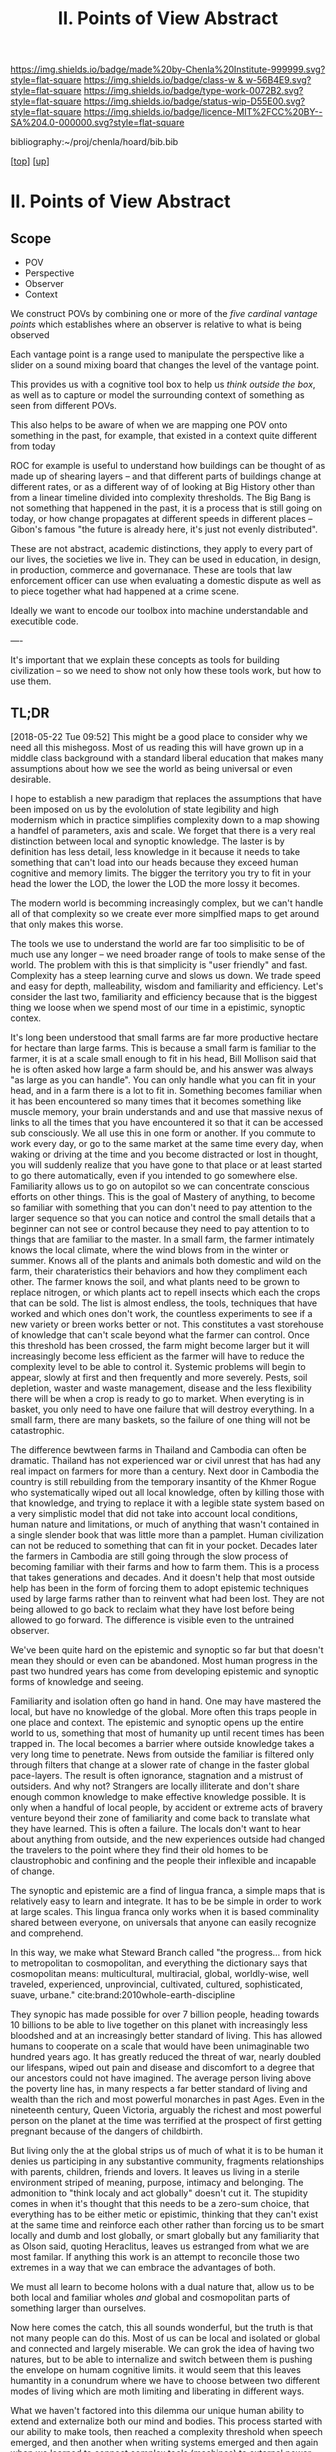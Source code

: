 #   -*- mode: org; fill-column: 60 -*-

#+TITLE: II. Points of View Abstract 
#+STARTUP: showall
#+TOC: headlines 4
#+PROPERTY: filename

[[https://img.shields.io/badge/made%20by-Chenla%20Institute-999999.svg?style=flat-square]] 
[[https://img.shields.io/badge/class-w & w-56B4E9.svg?style=flat-square]]
[[https://img.shields.io/badge/type-work-0072B2.svg?style=flat-square]]
[[https://img.shields.io/badge/status-wip-D55E00.svg?style=flat-square]]
[[https://img.shields.io/badge/licence-MIT%2FCC%20BY--SA%204.0-000000.svg?style=flat-square]]

bibliography:~/proj/chenla/hoard/bib.bib

[[[../../index.org][top]]] [[[../index.org][up]]]

* II. Points of View Abstract
:PROPERTIES:
:CUSTOM_ID:
:Name:     /home/deerpig/proj/chenla/warp/02/abstract.org
:Created:  2018-05-17T17:24@Prek Leap (11.642600N-104.919210W)
:ID:       c7cdab96-a62f-480d-871d-910e64374e58
:VER:      579824758.935035633
:GEO:      48P-491193-1287029-15
:BXID:     proj:WSG5-3108
:Class:    primer
:Type:     work
:Status:   wip
:Licence:  MIT/CC BY-SA 4.0
:END:

** Scope
 - POV
 - Perspective
 - Observer
 - Context

We construct POVs by combining one or more of the /five
cardinal vantage points/ which establishes where an observer
is relative to what is being observed 

Each vantage point is a range used to manipulate the
perspective like a slider on a sound mixing board that
changes the level of the vantage point.

This provides us with a cognitive tool box to help us
/think outside the box/, as well as to capture or model the
surrounding context of something as seen from different POVs.

This also helps to be aware of when we are mapping one POV
onto something in the past, for example, that existed in a
context quite different from today

ROC for example is useful to understand how buildings can be
thought of as made up of shearing layers -- and that
different parts of buildings change at different rates, or
as a different way of of looking at Big History other than
from a linear timeline divided into complexity thresholds.
The Big Bang is not something that happened in the past, it
is a process that is still going on today, or how change
propagates at different speeds in different places --
Gibon's famous "the future is already here, it's just not
evenly distributed".

These are not abstract, academic distinctions, they apply to
every part of our lives, the societies we live in.  They can
be used in education, in design, in production, commerce and
governanace.  These are tools that law enforcement officer
can use when evaluating a domestic dispute as well as to
piece together what had happened at a crime scene.

Ideally we want to encode our toolbox into machine
understandable and executible code.

----

It's important that we explain these concepts as tools for
building civilization -- so we need to show not only how
these tools work, but how to use them.


** TL;DR

[2018-05-22 Tue 09:52] This might be a good place to
consider why we need all this mishegoss.  Most of us reading
this will have grown up in a middle class background with a
standard liberal education that makes many assumptions about
how we see the world as being universal or even desirable.

I hope to establish a new paradigm that replaces the
assumptions that have been imposed on us by the evololution
of state legibility and high modernism which in practice
simplifies complexity down to a map showing a handfel of
parameters, axis and scale.  We forget that there is a very
real distinction between local and synoptic knowledge.  The
laster is by definition has less detail, less knowledge in
it because it needs to take something that can't load into
our heads because they exceed human cognitive and memory
limits.  The bigger the territory you try to fit in your
head the lower the LOD, the lower the LOD the more lossy it
becomes.

The modern world is becomming increasingly complex, but we
can't handle all of that complexity so we create ever more
simplfied maps to get around that only makes this worse.

The tools we use to understand the world are far too
simplisitic to be of much use any longer -- we need broader
range of tools to make sense of the world.  The problem with
this is that simplicity is "user friendly" and fast.
Complexity has a steep learning curve and slows us down.  We
trade speed and easy for depth, malleability, wisdom and
familiarity and efficiency.  Let's consider the last two,
familiarity and efficiency because that is the biggest thing
we loose when we spend most of our time in a epistimic,
synoptic contex.

It's long been understood that small farms are far more
productive hectare for hectare than large farms.  This is
because a small farm is familiar to the farmer, it is at a
scale small enough to fit in his head, Bill Mollison said
that he is often asked how large a farm should be, and his
answer was always "as large as you can handle".  You can
only handle what you can fit in your head, and in a farm
there is a lot to fit in.  Something becomes familiar when
it has been encountered so many times that it becomes
something like muscle memory, your brain understands and and
use that massive nexus of links to all the times that you
have encountered it so that it can be accessed sub
consciously.  We all use this in one form or another.  If
you commute to work every day, or go to the same market at
the same time every day, when waking or driving at the time
and you become distracted or lost in thought, you will
suddenly realize that you have gone to that place or at
least started to go there automatically, even if you
intended to go somewhere else.  Familiarity allows us to go
on autopilot so we can concentrate conscious efforts on
other things.  This is the goal of Mastery of anything, to
become so familiar with something that you can don't need to
pay attention to the larger sequence so that you can notice
and control the small details that a beginner can not see or
control because they need to pay attention to to things that
are familiar to the master.  In a small farm, the farmer
intimately knows the local climate, where the wind blows
from in the winter or summer.  Knows all of the plants and
animals both domestic and wild on the farm, their
charateristics their behaviors and how they compliment each
other.  The farmer knows the soil, and what plants need to
be grown to replace nitrogen, or which plants act to repell
insects which each the crops that can be sold.  The list is
almost endless, the tools, techniques that have worked and
which ones don't work, the countless experiments to see if a
new variety or breen works better or not.   This constitutes
a vast storehouse of knowledge that can't scale beyond what
the farmer can control.  Once this threshold has been
crossed, the farm might become larger but it will
increasingly become less efficient as the farmer will have
to reduce the complexity level to be able to control it.
Systemic problems will begin to appear, slowly at first and
then frequently and more severely.  Pests, soil depletion,
waster and waste management, disease and the less
flexibility there will be when a crop is ready to go to
market.  When everyting is in basket, you only need to have
one failure that will destroy everything.  In a small farm,
there are many baskets, so the failure of one thing will not
be catastrophic.

The difference bewtween farms in Thailand and Cambodia can
often be dramatic.  Thailand has not experienced war or
civil unrest that has had any real impact on farmers for
more than a century.  Next door in Cambodia the country is
still rebuilding from the temporary insantity of the Khmer
Rogue who systematically wiped out all local knowledge,
often by killing those with that knowledge, and trying to
replace it with a legible state system based on a very
simplistic model that did not take into account local
conditions, human nature and limitations, or much of
anything that wasn't contained in a single slender book that
was little more than a pamplet.  Human civilization can not
be reduced to something that can fit in your pocket.
Decades later the farmers in Cambodia are still going
through the slow process of becoming familiar with their
farms and how to farm them.  This is a process that takes
generations and decades.  And it doesn't help that most
outside help has been in the form of forcing them to adopt
epistemic techniques used by large farms rather than to
reinvent what had been lost.  They are not being allowed to
go back to reclaim what they have lost before being allowed
to go forward. The difference is visible even to the
untrained observer.

We've been quite hard on the epistemic and synoptic so far
but that doesn't mean they should or even can be abandoned.
Most human progress in the past two hundred years has come
from developing epistemic and synoptic forms of knowledge
and seeing.  

Familiarity and isolation often go hand in hand.  One may
have mastered the local, but have no knowledge of the
global.  More often this traps people in one place and
context.  The epistemic and synoptic opens up the entire
world to us, something that most of humanity up until recent
times has been trapped in.  The local becomes a barrier
where outside knowledge takes a very long time to
penetrate.  News from outside the familiar is filtered only
through filters that change at a slower rate of change in
the faster global pace-layers.  The result is often ignorance,
stagnation and a mistrust of outsiders.  And why not?
Strangers are locally illiterate and don't share enough
common knowledge to make effective knowledge possible.  It
is only when a handful of local people, by accident or
extreme acts of bravery venture beyond their zone of
familiarity and come back to translate what they have
learned.  This is often a failure.  The locals don't want to
hear about anything from outside, and the new experiences
outside had changed the travelers to the point where they
find their old homes to be claustrophobic and confining and
the people their inflexible and incapable of change.

The synoptic and epistemic are a find of lingua franca, a
simple maps that is relatively easy to learn and integrate.
It has to be be simple in order to work at large scales.
This lingua franca only works when it is based comminality
shared between everyone, on universals that anyone can
easily recognize and comprehend.

In this way, we make what Steward Branch called "the
progress... from hick to metropolitan to cosmopolitan,
and everything the dictionary says that cosmopolitan means:
multicultural, multiracial, global, worldly-wise, well
traveled, experienced, unprovincial, cultivated, cultured,
sophisticated, suave, urbane." cite:brand:2010whole-earth-discipline

They synopic has made possible for over 7 billion people,
heading towards 10 billions to be able to live together on
this planet with increasingly less bloodshed and at an
increasingly better standard of living.  This has allowed
humans to cooperate on a scale that would have been
unimaginable two hundred years ago.  It has greatly reduced
the threat of war, nearly doubled our lifespans, wiped out
pain and disease and discomfort to a degree that our
ancestors could not have imagined.  The average person
living above the poverty line has, in many respects a far
better standard of living and wealth than the rich and most
powerful monarches in past Ages.  Even in the nineteenth
century, Queen Victoria, arguably the richest and most
powerful person on the planet at the time was terrified at
the prospect of first getting pregnant because of the
dangers of childbirth.

But living only the at the global strips us of much of what
it is to be human it denies us participing in any
substantive community, fragments relationships with parents,
children, friends and lovers.  It leaves us living in a
sterile environment striped of meaning, purpose, intimacy
and belonging.  The admonition to "think localy and act
globally" doesn't cut it.  The stupidity comes in when it's
thought that this needs to be a zero-sum choice, that
everything has to be either metic or epistimic, thinking
that they can't exist at the same time and reinforce each
other rather than forcing us to be smart locally and dumb
and lost globally, or smart globally but any familiarity
that as Olson said, quoting Heraclitus, leaves us estranged
from what we are most familar.  If anything this work is an
attempt to reconcile those two extremes in a way that we can
embrace the advantages of both.

We must all learn to become holons with a dual nature that,
allow us to be both local and familiar wholes /and/ global
and cosmopolitan parts of something larger than ourselves.

Now here comes the catch, this all sounds wonderful, but the
truth is that not many people can do this.  Most of us can
be local and isolated or global and connected and largely
miserable.  We can grok the idea of having two natures, but
to be able to internalize and switch between them is pushing
the envelope on humam cognitive limits.  it would seem that
this leaves humantity in a conundrum where we have to choose
between two different modes of living which are moth
limiting and liberating in different ways.

What we haven't factored into this dilemma our unique human
ability to extend and externalize both our mind and bodies.
This process started with our ability to make tools, then
reached a complexity threshold when speech emerged, and then
another when writing systems emerged and then again when we
learned to connect complex tools (machines) to external
power sources that could be turned on and off at will, first
steam, then petrochemical and finally electrical.  Most
recently we crossed the remarkable threshold of being able
to combine all of these things in machines that could think,
by employing a primitive form of reading and writing which
gave us computers which are not being used to control
machines on our behalf.  And as if this wasn't monumental
enough we have learned not only to read our own genetic code
which has evolved over billions of years using a brutal
random mechananism and will soon be able to rewrite that
code as easily as we now write a rant on facebook.  Humanity
is to continual story of us learning to extend and
externalize ourselves and in doing so connecting us together
and soon reconnecting us to the world around us.

Warp & Woof is an attempt to bring the formidable arrage of
cognitive tools, knowledge and technology to make it
possible for most people to be able have dual metic and
epistemic natures.  We believe that this would result in the
crossing of another complexity threshold that will allow us
to fix many of the problems of industrial civilization and
begin building a post-industrial and post-scarcity
civiliztion that makes us not just more prosperous, but to
return to a life of purpose and meaning that was lost in the
psycological industrial barrens.

But this is only part of the story, because if we can
restore the local without having to abandon the global we
can learn to put mastery and familiarity back into common
practice and make a decentralized antifragile network of
many locals more efficient than our present fragile
centralized system that favors the few over the many.


One of the big advantages of a role-based identity model is
that it perserves the contextual contextual three letter
soup that we will be introducing in Cantos II, III and IV,
that we call the /5 Cardinal Perspectives/: rate-of-change
(ROC), level-of-detail (LOD), level-of-abstraction (LOA),
level-of-change (LOC) and the process-of-change (POC).  When
we switch roles, our knowledge workshop swaps out the model
and information we use in that role for a different model
that uses a different contexual mix of perspectives that
constitutes a Point of View which constitutes a
context-based WorldView.

Once we have added these tools and become familiar with them
and how to use them within a variety of different frameworks
like a role-based identity model, we can then begin to find
ways of restoring a balance between the Metic and the
Epistemic.

#+begin_comment
This obviously has to be rewritten so that it is a summary
rather than given as an specific example used as summary. 
#+end_comment

The premise is that it is helpful to always understand the
Point of View (POV) -- or perspective that you are looking
at something because when you change your POV you change the
context of what you are seeing and will often see things you
didn't see before, or even see things in a completely
different way than you saw before.

We define five Cardinal Perspectives (CP):

  - LOD : Level of Detail      - near <--> far
  - ROC : Rate of Change       - slow <--> fast
  - LOA : Level of Abstraction - specific <--> abstract
  - LOC : Level of Complexity  - simple <--> complex 
  - POC : Process of Change    - start <--> finish

These five Perspectives form the foundation for how
everything else *everything* in APPL, Primer & Hoard are
understood.

Each CP becomes increasingly more complex and abstract, but
each builds on the one before and let's you see the same
thing from a different perspective.  It does not negate the
other POVs so much as enriches them and provides a more
powerful toolbox for modeling and understanding.

For example, let's look at the Origin Story that will start
the Primer.

The Origin LOD is basically Big History -- a linear timeline
with a beginning (big bang) middle (from BB to now) and the
end (projected heat death of the universe).  The narrative
is organized around tipping points where complexity reaches
a critical mass that changes the nature of the universe, and
then later life on earth and eventually us.  This is a
fantastic narrative and is a perfect way of easing people
into the origin story which can be understood like any other
origin story.

The Origin ROC is basically a finer grained version of Big
History that uses the concept of causal propagation (think
Light Cones) to understand that different things change at
different speeds and that all of these things are mixed
together.  It's the embodiment of Gibson's the future is
already here isn't just not evenly distributed.  Brand's
Pace-Layers is a good way of understanding this, as well as
Light Cones and causal propagation of change happening at
the speed of light but making the point that the speed of
light is the maximum speed that things can propagate, most
things are propagating far slower.

--------

Taken together these three models will give us a set of
powerful tools for understanding, planning, building, and
maintaining civilizations.


